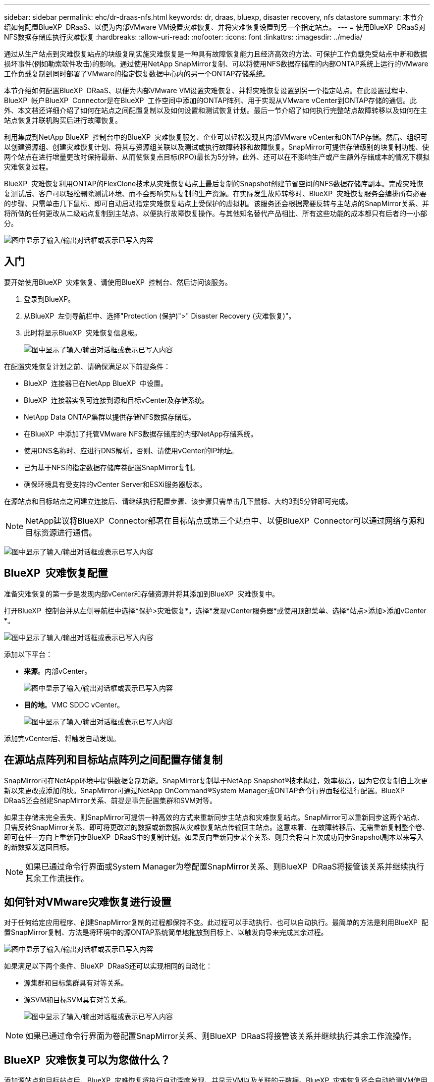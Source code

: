 ---
sidebar: sidebar 
permalink: ehc/dr-draas-nfs.html 
keywords: dr, draas, bluexp, disaster recovery, nfs datastore 
summary: 本节介绍如何配置BlueXP  DRaaS、以便为内部VMware VM设置灾难恢复、并将灾难恢复设置到另一个指定站点。 
---
= 使用BlueXP  DRaaS对NFS数据存储库执行灾难恢复
:hardbreaks:
:allow-uri-read: 
:nofooter: 
:icons: font
:linkattrs: 
:imagesdir: ../media/


[role="lead"]
通过从生产站点到灾难恢复站点的块级复制实施灾难恢复是一种具有故障恢复能力且经济高效的方法、可保护工作负载免受站点中断和数据损坏事件(例如勒索软件攻击)的影响。通过使用NetApp SnapMirror复制、可以将使用NFS数据存储库的内部ONTAP系统上运行的VMware工作负载复制到同时部署了VMware的指定恢复数据中心内的另一个ONTAP存储系统。

本节介绍如何配置BlueXP  DRaaS、以便为内部VMware VM设置灾难恢复、并将灾难恢复设置到另一个指定站点。在此设置过程中、BlueXP  帐户BlueXP  Connector是在BlueXP  工作空间中添加的ONTAP阵列、用于实现从VMware vCenter到ONTAP存储的通信。此外、本文档还详细介绍了如何在站点之间配置复制以及如何设置和测试恢复计划。最后一节介绍了如何执行完整站点故障转移以及如何在主站点恢复并联机购买后进行故障恢复。

利用集成到NetApp BlueXP  控制台中的BlueXP  灾难恢复服务、企业可以轻松发现其内部VMware vCenter和ONTAP存储。然后、组织可以创建资源组、创建灾难恢复计划、将其与资源组关联以及测试或执行故障转移和故障恢复。SnapMirror可提供存储级别的块复制功能、使两个站点在进行增量更改时保持最新、从而使恢复点目标(RPO)最长为5分钟。此外、还可以在不影响生产或产生额外存储成本的情况下模拟灾难恢复过程。

BlueXP  灾难恢复利用ONTAP的FlexClone技术从灾难恢复站点上最后复制的Snapshot创建节省空间的NFS数据存储库副本。完成灾难恢复测试后、客户可以轻松删除测试环境、而不会影响实际复制的生产资源。在实际发生故障转移时、BlueXP  灾难恢复服务会编排所有必要的步骤、只需单击几下鼠标、即可自动启动指定灾难恢复站点上受保护的虚拟机。该服务还会根据需要反转与主站点的SnapMirror关系、并将所做的任何更改从二级站点复制到主站点、以便执行故障恢复操作。与其他知名替代产品相比、所有这些功能的成本都只有后者的一小部分。

image:dr-draas-nfs-image1.png["图中显示了输入/输出对话框或表示已写入内容"]



== 入门

要开始使用BlueXP  灾难恢复、请使用BlueXP  控制台、然后访问该服务。

. 登录到BlueXP。
. 从BlueXP  左侧导航栏中、选择"Protection (保护)">" Disaster Recovery (灾难恢复)"。
. 此时将显示BlueXP  灾难恢复信息板。
+
image:dr-draas-nfs-image2.png["图中显示了输入/输出对话框或表示已写入内容"]



在配置灾难恢复计划之前、请确保满足以下前提条件：

* BlueXP  连接器已在NetApp BlueXP  中设置。
* BlueXP  连接器实例可连接到源和目标vCenter及存储系统。
* NetApp Data ONTAP集群以提供存储NFS数据存储库。
* 在BlueXP  中添加了托管VMware NFS数据存储库的内部NetApp存储系统。
* 使用DNS名称时、应进行DNS解析。否则、请使用vCenter的IP地址。
* 已为基于NFS的指定数据存储库卷配置SnapMirror复制。
* 确保环境具有受支持的vCenter Server和ESXi服务器版本。


在源站点和目标站点之间建立连接后、请继续执行配置步骤、该步骤只需单击几下鼠标、大约3到5分钟即可完成。


NOTE: NetApp建议将BlueXP  Connector部署在目标站点或第三个站点中、以便BlueXP  Connector可以通过网络与源和目标资源进行通信。

image:dr-draas-nfs-image3.png["图中显示了输入/输出对话框或表示已写入内容"]



== BlueXP  灾难恢复配置

准备灾难恢复的第一步是发现内部vCenter和存储资源并将其添加到BlueXP  灾难恢复中。

打开BlueXP  控制台并从左侧导航栏中选择*保护>灾难恢复*。选择*发现vCenter服务器*或使用顶部菜单、选择*站点>添加>添加vCenter *。

image:dr-draas-nfs-image4.png["图中显示了输入/输出对话框或表示已写入内容"]

添加以下平台：

* *来源*。内部vCenter。
+
image:dr-draas-nfs-image5.png["图中显示了输入/输出对话框或表示已写入内容"]

* *目的地*。VMC SDDC vCenter。
+
image:dr-draas-nfs-image6.png["图中显示了输入/输出对话框或表示已写入内容"]



添加完vCenter后、将触发自动发现。



== 在源站点阵列和目标站点阵列之间配置存储复制

SnapMirror可在NetApp环境中提供数据复制功能。SnapMirror复制基于NetApp Snapshot®技术构建，效率极高，因为它仅复制自上次更新以来更改或添加的块。SnapMirror可通过NetApp OnCommand®System Manager或ONTAP命令行界面轻松进行配置。BlueXP  DRaaS还会创建SnapMirror关系、前提是事先配置集群和SVM对等。

如果主存储未完全丢失、则SnapMirror可提供一种高效的方式来重新同步主站点和灾难恢复站点。SnapMirror可以重新同步这两个站点、只需反转SnapMirror关系、即可将更改过的数据或新数据从灾难恢复站点传输回主站点。这意味着、在故障转移后、无需重新复制整个卷、即可在任一方向上重新同步BlueXP  DRaaS中的复制计划。如果反向重新同步某个关系、则只会将自上次成功同步Snapshot副本以来写入的新数据发送回目标。


NOTE: 如果已通过命令行界面或System Manager为卷配置SnapMirror关系、则BlueXP  DRaaS将接管该关系并继续执行其余工作流操作。



== 如何针对VMware灾难恢复进行设置

对于任何给定应用程序、创建SnapMirror复制的过程都保持不变。此过程可以手动执行、也可以自动执行。最简单的方法是利用BlueXP  配置SnapMirror复制、方法是将环境中的源ONTAP系统简单地拖放到目标上、以触发向导来完成其余过程。

image:dr-draas-nfs-image7.png["图中显示了输入/输出对话框或表示已写入内容"]

如果满足以下两个条件、BlueXP  DRaaS还可以实现相同的自动化：

* 源集群和目标集群具有对等关系。
* 源SVM和目标SVM具有对等关系。
+
image:dr-draas-nfs-image8.png["图中显示了输入/输出对话框或表示已写入内容"]




NOTE: 如果已通过命令行界面为卷配置SnapMirror关系、则BlueXP  DRaaS将接管该关系并继续执行其余工作流操作。



== BlueXP  灾难恢复可以为您做什么？

添加源站点和目标站点后、BlueXP  灾难恢复将执行自动深度发现、并显示VM以及关联的元数据。BlueXP  灾难恢复还会自动检测VM使用的网络和端口组并将其填充。

image:dr-draas-nfs-image9.png["图中显示了输入/输出对话框或表示已写入内容"]

添加站点后、可以将VM分组到资源组中。通过BlueXP  灾难恢复资源组、您可以将一组相关VM分组到逻辑组中、这些逻辑组包含其启动顺序以及恢复后可以执行的启动延迟。要开始创建资源组，请导航到*Resource Groups*并单击*Create New Resource Group*。

image:dr-draas-nfs-image10.png["图中显示了输入/输出对话框或表示已写入内容"]

image:dr-draas-nfs-image11.png["图中显示了输入/输出对话框或表示已写入内容"]


NOTE: 也可以在创建复制计划时创建资源组。

在创建资源组期间、可以使用简单的拖放机制来定义或修改VM的启动顺序。

image:dr-draas-nfs-image12.png["图中显示了输入/输出对话框或表示已写入内容"]

创建资源组后、下一步是创建执行蓝图或计划、以便在发生灾难时恢复虚拟机和应用程序。如前提条件中所述、可以事先配置SnapMirror复制、也可以使用创建复制计划期间指定的RPO和保留计数来配置DRaaS。

image:dr-draas-nfs-image13.png["图中显示了输入/输出对话框或表示已写入内容"]

image:dr-draas-nfs-image14.png["图中显示了输入/输出对话框或表示已写入内容"]

通过从下拉列表中选择源和目标vCenter平台来配置复制计划、然后选择要包含在该计划中的资源组、并分组应用程序的还原和启动方式以及集群和网络的映射。要定义恢复计划，请导航到*复制计划*选项卡，然后单击*添加计划*。

首先、选择源vCenter、然后选择目标vCenter。

image:dr-draas-nfs-image15.png["图中显示了输入/输出对话框或表示已写入内容"]

下一步是选择现有资源组。如果未创建任何资源组、则该向导会根据恢复目标帮助对所需的虚拟机进行分组(基本上是创建功能资源组)。这还有助于定义应如何还原应用程序虚拟机的操作顺序。

image:dr-draas-nfs-image16.png["图中显示了输入/输出对话框或表示已写入内容"]


NOTE: 资源组允许使用拖放功能设置引导顺序。它可用于轻松修改恢复过程中VM的启动顺序。


NOTE: 资源组中的每个虚拟机将根据顺序依次启动。两个资源组并行启动。

以下屏幕截图显示了一个选项、用于根据组织要求筛选虚拟机或特定数据存储库(如果事先未创建资源组)。

image:dr-draas-nfs-image17.png["图中显示了输入/输出对话框或表示已写入内容"]

选择资源组后、创建故障转移映射。在此步骤中、指定源环境中的资源与目标之间的映射方式。其中包括计算资源、虚拟网络。IP自定义、前处理脚本和后处理脚本、启动延迟、应用程序一致性等。有关详细信息，请参见link:https://docs.netapp.com/us-en/bluexp-disaster-recovery/use/drplan-create.html#select-applications-to-replicate-and-assign-resource-groups["创建复制计划"]。

image:dr-draas-nfs-image18.png["图中显示了输入/输出对话框或表示已写入内容"]


NOTE: 默认情况下、测试和故障转移操作会使用相同的映射参数。要为测试环境设置不同的映射、请在取消选中相应复选框后选择Test Mapping选项、如下所示：

image:dr-draas-nfs-image19.png["图中显示了输入/输出对话框或表示已写入内容"]

完成资源映射后、单击"Next"(下一步)。

image:dr-draas-nfs-image20.png["图中显示了输入/输出对话框或表示已写入内容"]

选择重复类型。简而言之、请选择迁移(使用故障转移进行一次性迁移)或重复连续复制选项。在此逐步介绍中、已选择"复件"选项。

image:dr-draas-nfs-image21.png["图中显示了输入/输出对话框或表示已写入内容"]

完成后，查看创建的映射，然后单击*Add pland*。


NOTE: 复制计划中可以包含来自不同卷和SVM的VM。根据虚拟机的放置方式(是位于同一个卷上、还是位于同一个SVM中的不同卷、以及位于不同SVM上的不同卷)、BlueXP  灾难恢复会创建一致性组快照。

image:dr-draas-nfs-image22.png["图中显示了输入/输出对话框或表示已写入内容"]

image:dr-draas-nfs-image23.png["图中显示了输入/输出对话框或表示已写入内容"]

BlueXP  DRaaS由以下工作流组成：

* 测试故障转移(包括定期自动模拟)
* 清理故障转移测试
* 故障转移
* 故障恢复




== 测试故障转移

BlueXP  DRaaS中的测试故障转移是一个操作过程、可使VMware管理员在不中断生产环境的情况下全面验证其恢复计划。

image:dr-draas-nfs-image24.png["图中显示了输入/输出对话框或表示已写入内容"]

BlueXP  DRaaS可以在测试故障转移操作中选择快照作为可选功能。通过此功能、VMware管理员可以验证环境中最近所做的任何更改是否已复制到目标站点、从而在测试期间是否存在。此类更改包括对VM子操作系统的修补程序

image:dr-draas-nfs-image25.png["图中显示了输入/输出对话框或表示已写入内容"]

当VMware管理员运行测试故障转移操作时、BlueXP  DRaaS会自动执行以下任务：

* 触发SnapMirror关系、以便使用近期在生产站点所做的任何更改来更新目标站点上的存储。
* 在灾难恢复存储阵列上创建FlexVol卷的NetApp FlexClone卷。
* 将FlexClone卷中的NFS数据存储库连接到灾难恢复站点的ESXi主机。
* 将VM网络适配器连接到映射期间指定的测试网络。
* 按照灾难恢复站点上为网络定义的方式重新配置VM子操作系统网络设置。
* 执行复制计划中存储的任何自定义命令。
* 按照复制计划中定义的顺序启动VM。
+
image:dr-draas-nfs-image26.png["图中显示了输入/输出对话框或表示已写入内容"]





== 清理故障转移测试操作

清理故障转移测试操作会在复制计划测试完成后进行、并且VMware管理员会对清理提示做出响应。

image:dr-draas-nfs-image27.png["图中显示了输入/输出对话框或表示已写入内容"]

此操作会将虚拟机(VM)和复制计划的状态重置为就绪状态。

当VMware管理员执行恢复操作时、BlueXP  DRaaS将完成以下过程：

. 它会关闭FlexClone副本中用于测试的每个已恢复VM的电源。
. 它会删除测试期间用于显示已恢复VM的FlexClone卷。




== 计划内迁移和故障转移

BlueXP  DRaaS具有两种执行实际故障转移的方法：计划内迁移和故障转移。第一种方法是计划内迁移、该方法将虚拟机关闭和存储复制同步纳入到该过程中、以恢复或有效地将虚拟机移动到目标站点。计划内迁移需要访问源站点。第二种方法是故障转移、这是计划内/计划外故障转移、其中VM将从上次能够完成的存储复制间隔在目标站点上恢复。根据解决方案中设计的RPO、在灾难恢复场景中可能会出现一定程度的数据丢失。

image:dr-draas-nfs-image28.png["图中显示了输入/输出对话框或表示已写入内容"]

当VMware管理员执行故障转移操作时、BlueXP  DRaaS会自动执行以下任务：

* 中断并故障转移NetApp SnapMirror关系。
* 将复制的NFS数据存储库连接到灾难恢复站点的ESXi主机。
* 将VM网络适配器连接到相应的目标站点网络。
* 按照为目标站点上的网络定义的方式重新配置VM子操作系统网络设置。
* 执行复制计划中存储的所有自定义命令(如果有)。
* 按照复制计划中定义的顺序启动VM。


image:dr-draas-nfs-image29.png["图中显示了输入/输出对话框或表示已写入内容"]



== 故障恢复

故障恢复是一个可选过程、用于在恢复后还原源站点和目标站点的原始配置。

image:dr-draas-nfs-image30.png["图中显示了输入/输出对话框或表示已写入内容"]

VMware管理员可以在准备将服务还原到原始源站点时配置并运行故障恢复过程。

*注：* BlueXP  DRaaS会在反转复制方向之前将所有更改复制(重新同步)回原始源虚拟机。此过程从已完成故障转移到目标的关系开始、涉及以下步骤：

* 关闭和取消注册目标站点上的虚拟机和卷将被卸载。
* 中断初始源上的SnapMirror关系将中断、以使其变为读/写状态。
* 重新同步SnapMirror关系以反转复制。
* 在源上挂载卷、启动并注册源虚拟机。


有关访问和配置BlueXP  DRaaS的详细信息，请参见link:https://docs.netapp.com/us-en/bluexp-disaster-recovery/get-started/dr-intro.html["了解适用于VMware的BlueXP  灾难恢复"]。



== 监控和信息板

在BlueXP  或ONTAP命令行界面中、您可以监控相应数据存储库卷的复制运行状况、并可通过作业监控功能跟踪故障转移或测试故障转移的状态。

image:dr-draas-nfs-image31.png["图中显示了输入/输出对话框或表示已写入内容"]


NOTE: 如果作业当前正在进行中或已排队、而您希望将其停止、则可以选择将其取消。

借助BlueXP  灾难恢复信息板、可以信心十足地评估灾难恢复站点和复制计划的状态。这样、管理员便可快速确定运行正常、断开连接或降级的站点和计划。

image:dr-draas-nfs-image32.png["图中显示了输入/输出对话框或表示已写入内容"]

这是一款功能强大的解决方案、可用于处理定制和自定义的灾难恢复计划。发生灾难并决定激活灾难恢复站点时、只需单击按钮、即可按计划故障转移或故障转移的形式完成故障转移。

要了解有关此过程的详细信息，请随时观看详细的演示视频或使用link:https://netapp.github.io/bluexp-draas-simulator/?frame-1["解决方案模拟器"]。
